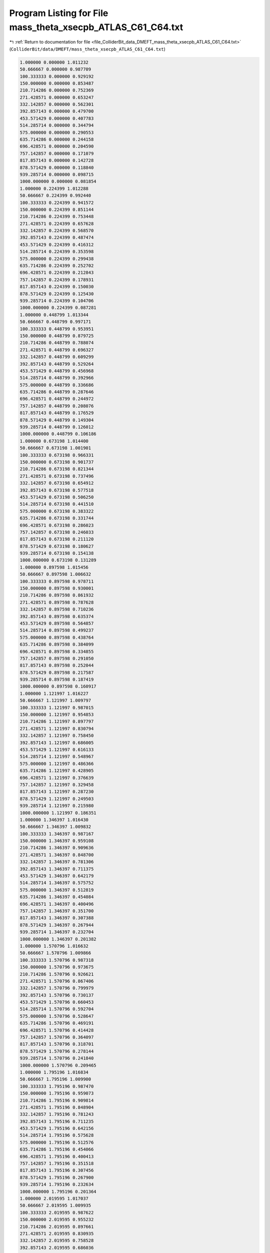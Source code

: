 
.. _program_listing_file_ColliderBit_data_DMEFT_mass_theta_xsecpb_ATLAS_C61_C64.txt:

Program Listing for File mass_theta_xsecpb_ATLAS_C61_C64.txt
============================================================

|exhale_lsh| :ref:`Return to documentation for file <file_ColliderBit_data_DMEFT_mass_theta_xsecpb_ATLAS_C61_C64.txt>` (``ColliderBit/data/DMEFT/mass_theta_xsecpb_ATLAS_C61_C64.txt``)

.. |exhale_lsh| unicode:: U+021B0 .. UPWARDS ARROW WITH TIP LEFTWARDS

.. code-block:: cpp

   1.000000 0.000000 1.011232 
   50.666667 0.000000 0.987709 
   100.333333 0.000000 0.929192 
   150.000000 0.000000 0.853487 
   210.714286 0.000000 0.752369 
   271.428571 0.000000 0.653247 
   332.142857 0.000000 0.562301 
   392.857143 0.000000 0.479700 
   453.571429 0.000000 0.407783 
   514.285714 0.000000 0.344794 
   575.000000 0.000000 0.290553 
   635.714286 0.000000 0.244158 
   696.428571 0.000000 0.204590 
   757.142857 0.000000 0.171079 
   817.857143 0.000000 0.142728 
   878.571429 0.000000 0.118840 
   939.285714 0.000000 0.098715 
   1000.000000 0.000000 0.081854 
   1.000000 0.224399 1.012288 
   50.666667 0.224399 0.992440 
   100.333333 0.224399 0.941572 
   150.000000 0.224399 0.851144 
   210.714286 0.224399 0.753448 
   271.428571 0.224399 0.657628 
   332.142857 0.224399 0.568570 
   392.857143 0.224399 0.487474 
   453.571429 0.224399 0.416312 
   514.285714 0.224399 0.353598 
   575.000000 0.224399 0.299438 
   635.714286 0.224399 0.252702 
   696.428571 0.224399 0.212843 
   757.142857 0.224399 0.178931 
   817.857143 0.224399 0.150030 
   878.571429 0.224399 0.125430 
   939.285714 0.224399 0.104706 
   1000.000000 0.224399 0.087281 
   1.000000 0.448799 1.013344 
   50.666667 0.448799 0.997171 
   100.333333 0.448799 0.953951 
   150.000000 0.448799 0.879725 
   210.714286 0.448799 0.788074 
   271.428571 0.448799 0.696327 
   332.142857 0.448799 0.609299 
   392.857143 0.448799 0.529264 
   453.571429 0.448799 0.456968 
   514.285714 0.448799 0.392966 
   575.000000 0.448799 0.336686 
   635.714286 0.448799 0.287646 
   696.428571 0.448799 0.244972 
   757.142857 0.448799 0.208076 
   817.857143 0.448799 0.176529 
   878.571429 0.448799 0.149304 
   939.285714 0.448799 0.126012 
   1000.000000 0.448799 0.106186 
   1.000000 0.673198 1.014400 
   50.666667 0.673198 1.001901 
   100.333333 0.673198 0.966331 
   150.000000 0.673198 0.901737 
   210.714286 0.673198 0.821344 
   271.428571 0.673198 0.737496 
   332.142857 0.673198 0.654912 
   392.857143 0.673198 0.577518 
   453.571429 0.673198 0.506250 
   514.285714 0.673198 0.441510 
   575.000000 0.673198 0.383322 
   635.714286 0.673198 0.331744 
   696.428571 0.673198 0.286023 
   757.142857 0.673198 0.246033 
   817.857143 0.673198 0.211120 
   878.571429 0.673198 0.180627 
   939.285714 0.673198 0.154138 
   1000.000000 0.673198 0.131289 
   1.000000 0.897598 1.015456 
   50.666667 0.897598 1.006632 
   100.333333 0.897598 0.978711 
   150.000000 0.897598 0.930001 
   210.714286 0.897598 0.861932 
   271.428571 0.897598 0.787628 
   332.142857 0.897598 0.710236 
   392.857143 0.897598 0.635374 
   453.571429 0.897598 0.564857 
   514.285714 0.897598 0.499237 
   575.000000 0.897598 0.438764 
   635.714286 0.897598 0.384099 
   696.428571 0.897598 0.334855 
   757.142857 0.897598 0.291050 
   817.857143 0.897598 0.252044 
   878.571429 0.897598 0.217587 
   939.285714 0.897598 0.187419 
   1000.000000 0.897598 0.160917 
   1.000000 1.121997 1.016227 
   50.666667 1.121997 1.009797 
   100.333333 1.121997 0.987015 
   150.000000 1.121997 0.954853 
   210.714286 1.121997 0.897797 
   271.428571 1.121997 0.830794 
   332.142857 1.121997 0.758450 
   392.857143 1.121997 0.686005 
   453.571429 1.121997 0.616133 
   514.285714 1.121997 0.548967 
   575.000000 1.121997 0.486366 
   635.714286 1.121997 0.428905 
   696.428571 1.121997 0.376639 
   757.142857 1.121997 0.329458 
   817.857143 1.121997 0.287230 
   878.571429 1.121997 0.249503 
   939.285714 1.121997 0.215980 
   1000.000000 1.121997 0.186351 
   1.000000 1.346397 1.016430 
   50.666667 1.346397 1.009832 
   100.333333 1.346397 0.987167 
   150.000000 1.346397 0.959108 
   210.714286 1.346397 0.909636 
   271.428571 1.346397 0.848700 
   332.142857 1.346397 0.781306 
   392.857143 1.346397 0.711375 
   453.571429 1.346397 0.642179 
   514.285714 1.346397 0.575752 
   575.000000 1.346397 0.512819 
   635.714286 1.346397 0.454084 
   696.428571 1.346397 0.400496 
   757.142857 1.346397 0.351700 
   817.857143 1.346397 0.307388 
   878.571429 1.346397 0.267944 
   939.285714 1.346397 0.232704 
   1000.000000 1.346397 0.201382 
   1.000000 1.570796 1.016632 
   50.666667 1.570796 1.009866 
   100.333333 1.570796 0.987318 
   150.000000 1.570796 0.973675 
   210.714286 1.570796 0.926621 
   271.428571 1.570796 0.867406 
   332.142857 1.570796 0.799979 
   392.857143 1.570796 0.730137 
   453.571429 1.570796 0.660453 
   514.285714 1.570796 0.592704 
   575.000000 1.570796 0.528647 
   635.714286 1.570796 0.469191 
   696.428571 1.570796 0.414428 
   757.142857 1.570796 0.364097 
   817.857143 1.570796 0.318701 
   878.571429 1.570796 0.278144 
   939.285714 1.570796 0.241840 
   1000.000000 1.570796 0.209465 
   1.000000 1.795196 1.016834 
   50.666667 1.795196 1.009900 
   100.333333 1.795196 0.987470 
   150.000000 1.795196 0.959073 
   210.714286 1.795196 0.909814 
   271.428571 1.795196 0.848904 
   332.142857 1.795196 0.781243 
   392.857143 1.795196 0.711235 
   453.571429 1.795196 0.642156 
   514.285714 1.795196 0.575628 
   575.000000 1.795196 0.512576 
   635.714286 1.795196 0.454066 
   696.428571 1.795196 0.400413 
   757.142857 1.795196 0.351518 
   817.857143 1.795196 0.307456 
   878.571429 1.795196 0.267900 
   939.285714 1.795196 0.232634 
   1000.000000 1.795196 0.201364 
   1.000000 2.019595 1.017037 
   50.666667 2.019595 1.009935 
   100.333333 2.019595 0.987622 
   150.000000 2.019595 0.955232 
   210.714286 2.019595 0.897661 
   271.428571 2.019595 0.830935 
   332.142857 2.019595 0.758528 
   392.857143 2.019595 0.686036 
   453.571429 2.019595 0.615580 
   514.285714 2.019595 0.548891 
   575.000000 2.019595 0.486376 
   635.714286 2.019595 0.428780 
   696.428571 2.019595 0.376702 
   757.142857 2.019595 0.329510 
   817.857143 2.019595 0.287138 
   878.571429 2.019595 0.249357 
   939.285714 2.019595 0.215865 
   1000.000000 2.019595 0.186264 
   1.000000 2.243995 1.016265 
   50.666667 2.243995 1.006769 
   100.333333 2.243995 0.979319 
   150.000000 2.243995 0.930167 
   210.714286 2.243995 0.862053 
   271.428571 2.243995 0.787383 
   332.142857 2.243995 0.710506 
   392.857143 2.243995 0.635238 
   453.571429 2.243995 0.564619 
   514.285714 2.243995 0.499121 
   575.000000 2.243995 0.438698 
   635.714286 2.243995 0.383811 
   696.428571 2.243995 0.334740 
   757.142857 2.243995 0.290965 
   817.857143 2.243995 0.252000 
   878.571429 2.243995 0.217598 
   939.285714 2.243995 0.187324 
   1000.000000 2.243995 0.160903 
   1.000000 2.468394 1.015007 
   50.666667 2.468394 1.002004 
   100.333333 2.468394 0.966787 
   150.000000 2.468394 0.902165 
   210.714286 2.468394 0.821351 
   271.428571 2.468394 0.737645 
   332.142857 2.468394 0.655012 
   392.857143 2.468394 0.577456 
   453.571429 2.468394 0.506040 
   514.285714 2.468394 0.441408 
   575.000000 2.468394 0.383196 
   635.714286 2.468394 0.331488 
   696.428571 2.468394 0.285999 
   757.142857 2.468394 0.246004 
   817.857143 2.468394 0.211039 
   878.571429 2.468394 0.180600 
   939.285714 2.468394 0.154215 
   1000.000000 2.468394 0.131240 
   1.000000 2.692794 1.013749 
   50.666667 2.692794 0.997239 
   100.333333 2.692794 0.954255 
   150.000000 2.692794 0.879677 
   210.714286 2.692794 0.787955 
   271.428571 2.692794 0.696139 
   332.142857 2.692794 0.609239 
   392.857143 2.692794 0.529116 
   453.571429 2.692794 0.456916 
   514.285714 2.692794 0.392989 
   575.000000 2.692794 0.336784 
   635.714286 2.692794 0.287516 
   696.428571 2.692794 0.244908 
   757.142857 2.692794 0.208183 
   817.857143 2.692794 0.176489 
   878.571429 2.692794 0.149283 
   939.285714 2.692794 0.126028 
   1000.000000 2.692794 0.106217 
   1.000000 2.917193 1.012490 
   50.666667 2.917193 0.992474 
   100.333333 2.917193 0.941724 
   150.000000 2.917193 0.851573 
   210.714286 2.917193 0.753522 
   271.428571 2.917193 0.657918 
   332.142857 2.917193 0.568634 
   392.857143 2.917193 0.487609 
   453.571429 2.917193 0.416368 
   514.285714 2.917193 0.353642 
   575.000000 2.917193 0.299374 
   635.714286 2.917193 0.252795 
   696.428571 2.917193 0.212858 
   757.142857 2.917193 0.178828 
   817.857143 2.917193 0.149935 
   878.571429 2.917193 0.125487 
   939.285714 2.917193 0.104721 
   1000.000000 2.917193 0.087226 
   1.000000 3.141593 1.011232 
   50.666667 3.141593 0.987709 
   100.333333 3.141593 0.929192 
   150.000000 3.141593 0.853487 
   210.714286 3.141593 0.752369 
   271.428571 3.141593 0.653247 
   332.142857 3.141593 0.562301 
   392.857143 3.141593 0.479700 
   453.571429 3.141593 0.407783 
   514.285714 3.141593 0.344794 
   575.000000 3.141593 0.290553 
   635.714286 3.141593 0.244158 
   696.428571 3.141593 0.204590 
   757.142857 3.141593 0.171079 
   817.857143 3.141593 0.142728 
   878.571429 3.141593 0.118840 
   939.285714 3.141593 0.098715 
   1000.000000 3.141593 0.081854 
